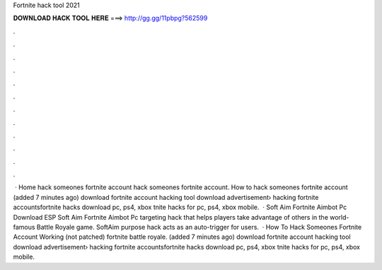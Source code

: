 Fortnite hack tool 2021



𝐃𝐎𝐖𝐍𝐋𝐎𝐀𝐃 𝐇𝐀𝐂𝐊 𝐓𝐎𝐎𝐋 𝐇𝐄𝐑𝐄 ===> http://gg.gg/11pbpg?562599



.



.



.



.



.



.



.



.



.



.



.



.



 · Home hack someones fortnite account hack someones fortnite account. How to hack someones fortnite account (added 7 minutes ago) download fortnite account hacking tool download advertisement› hacking fortnite accountsfortnite hacks download pc, ps4, xbox tnite hacks for pc, ps4, xbox mobile.  · Soft Aim Fortnite Aimbot Pc Download ESP Soft Aim Fortnite Aimbot Pc targeting hack that helps players take advantage of others in the world-famous Battle Royale game. SoftAim purpose hack acts as an auto-trigger for users.  · How To Hack Someones Fortnite Account Working (not patched) fortnite battle royale. (added 7 minutes ago) download fortnite account hacking tool download advertisement› hacking fortnite accountsfortnite hacks download pc, ps4, xbox tnite hacks for pc, ps4, xbox mobile.
